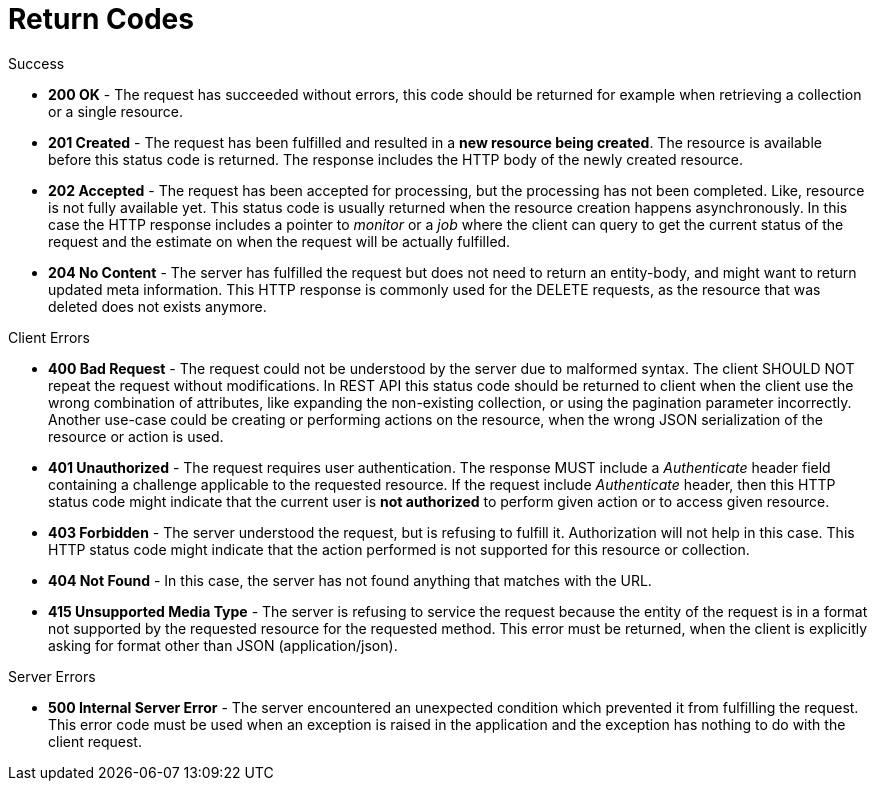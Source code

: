 = Return Codes

.Success


* *200 OK* - The request has succeeded without errors, this code should be returned for example when retrieving a collection or a single resource. 
* *201 Created* - The request has been fulfilled and resulted in a *new resource being created*.
  The resource is available before this status code is returned.
  The response includes the HTTP body of the newly created resource. 
* *202 Accepted* - The request has been accepted for processing, but the processing has not been completed.
  Like, resource is not fully available yet.
  This status code is usually returned when the resource creation happens asynchronously.
  In this case the HTTP response includes a pointer to _monitor_ or a _job_ where the client can query to get the current status of the request and the estimate on when the request will be actually fulfilled. 
* *204 No Content* - The server has fulfilled the request but does not need to return an entity-body, and might want to return updated meta information.
  This HTTP response is commonly used for the DELETE requests, as the resource that was deleted does not exists anymore. 		

.Client Errors


* *400 Bad Request* - The request could not be understood by the server due to malformed syntax.
  The client SHOULD NOT repeat the request without modifications.
  In REST API this status code should be returned to client when the client use the wrong combination of attributes, like expanding the non-existing collection, or using the pagination parameter incorrectly.
  Another use-case could be creating or performing actions on the resource, when the wrong JSON serialization of the resource or action is used. 
* *401 Unauthorized* - The request requires user authentication.
  The response MUST include a _Authenticate_ header field containing a challenge applicable to the requested resource.
  If the request include _Authenticate_ header, then this HTTP status code might indicate that the current user is *not authorized* to perform given action or to access given resource. 
* *403 Forbidden* - The server understood the request, but is refusing to fulfill it.
  Authorization will not help in this case.
  This HTTP status code might indicate that the action performed is not supported for this resource or collection. 
* *404 Not Found* - In this case, the server has not found anything that matches with the URL. 
* *415 Unsupported Media Type* - The server is refusing to service the request because the entity of the request is in a format not supported by the requested resource for the requested method.
  This error must be returned, when the client is explicitly asking for format other than JSON (application/json). 		

.Server Errors


* *500 Internal Server Error* - The server encountered an unexpected condition which prevented it from fulfilling the request.
  This error code must be used when an exception is raised in the application and the exception has nothing to do with the client request. 		